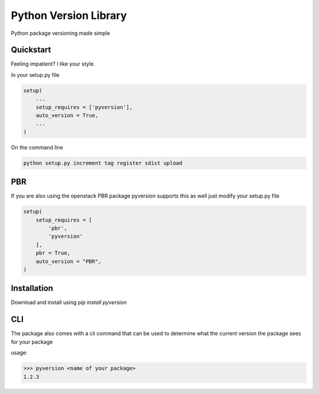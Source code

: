 Python Version Library
======================

.. image:: https://badge.fury.io/py/pyversion.svg
    :target: https://badge.fury.io/py/pyversion
    :alt: Current Version
    
.. image:: https://travis-ci.org/rocktavious/pyversion.svg
    :target: https://travis-ci.org/rocktavious/pyversion
    :alt: Build Status

.. image:: https://coveralls.io/repos/rocktavious/pyversion/badge.svg?branch=master&service=github
    :target: https://coveralls.io/github/rocktavious/pyversion?branch=master
    :alt: Coverage

.. image:: https://requires.io/github/rocktavious/pyversion/requirements.svg?branch=master
     :target: https://requires.io/github/rocktavious/pyversion/requirements/?branch=master
     :alt: Requirements Status

Python package versioning made simple

Quickstart
----------
Feeling impatient? I like your style.

In your setup.py file

.. code-block:: python

    setup(
        ...
        setup_requires = ['pyversion'],
        auto_version = True,
        ...
    )

On the command line

.. code-block:: python

    python setup.py increment tag register sdist upload


PBR
---

If you are also using the openstack PBR package pyversion supports this as well
just modify your setup.py file

.. code-block:: python

    setup(
        setup_requires = [
            'pbr',
            'pyversion'
        ],
        pbr = True,
        auto_version = "PBR",
    )

Installation
------------
Download and install using `pip install pyversion`

CLI
---
The package also comes with a cli command that can be used to determine what
the current version the package sees for your package

usage:

.. code-block:: bash

    >>> pyversion <name of your package>
    1.2.3

